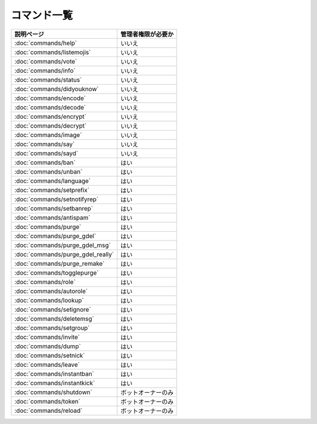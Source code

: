 ============
コマンド一覧
============

+---------------------------------------+-----------------------+
| 説明ページ                            | 管理者権限が必要か    |
+=======================================+=======================+
| :doc:`commands/help`                  | いいえ                |
+---------------------------------------+-----------------------+
| :doc:`commands/listemojis`            | いいえ                |
+---------------------------------------+-----------------------+
| :doc:`commands/vote`                  | いいえ                |
+---------------------------------------+-----------------------+
| :doc:`commands/info`                  | いいえ                |
+---------------------------------------+-----------------------+
| :doc:`commands/status`                | いいえ                |
+---------------------------------------+-----------------------+
| :doc:`commands/didyouknow`            | いいえ                |
+---------------------------------------+-----------------------+
| :doc:`commands/encode`                | いいえ                |
+---------------------------------------+-----------------------+
| :doc:`commands/decode`                | いいえ                |
+---------------------------------------+-----------------------+
| :doc:`commands/encrypt`               | いいえ                |
+---------------------------------------+-----------------------+
| :doc:`commands/decrypt`               | いいえ                |
+---------------------------------------+-----------------------+
| :doc:`commands/image`                 | いいえ                |
+---------------------------------------+-----------------------+
| :doc:`commands/say`                   | いいえ                |
+---------------------------------------+-----------------------+
| :doc:`commands/sayd`                  | いいえ                |
+---------------------------------------+-----------------------+
| :doc:`commands/ban`                   | はい                  |
+---------------------------------------+-----------------------+
| :doc:`commands/unban`                 | はい                  |
+---------------------------------------+-----------------------+
| :doc:`commands/language`              | はい                  |
+---------------------------------------+-----------------------+
| :doc:`commands/setprefix`             | はい                  |
+---------------------------------------+-----------------------+
| :doc:`commands/setnotifyrep`          | はい                  |
+---------------------------------------+-----------------------+
| :doc:`commands/setbanrep`             | はい                  |
+---------------------------------------+-----------------------+
| :doc:`commands/antispam`              | はい                  |
+---------------------------------------+-----------------------+
| :doc:`commands/purge`                 | はい                  |
+---------------------------------------+-----------------------+
| :doc:`commands/purge_gdel`            | はい                  |
+---------------------------------------+-----------------------+
| :doc:`commands/purge_gdel_msg`        | はい                  |
+---------------------------------------+-----------------------+
| :doc:`commands/purge_gdel_really`     | はい                  |
+---------------------------------------+-----------------------+
| :doc:`commands/purge_remake`          | はい                  |
+---------------------------------------+-----------------------+
| :doc:`commands/togglepurge`           | はい                  |
+---------------------------------------+-----------------------+
| :doc:`commands/role`                  | はい                  |
+---------------------------------------+-----------------------+
| :doc:`commands/autorole`              | はい                  |
+---------------------------------------+-----------------------+
| :doc:`commands/lookup`                | はい                  |
+---------------------------------------+-----------------------+
| :doc:`commands/setignore`             | はい                  |
+---------------------------------------+-----------------------+
| :doc:`commands/deletemsg`             | はい                  |
+---------------------------------------+-----------------------+
| :doc:`commands/setgroup`              | はい                  |
+---------------------------------------+-----------------------+
| :doc:`commands/invite`                | はい                  |
+---------------------------------------+-----------------------+
| :doc:`commands/dump`                  | はい                  |
+---------------------------------------+-----------------------+
| :doc:`commands/setnick`               | はい                  |
+---------------------------------------+-----------------------+
| :doc:`commands/leave`                 | はい                  |
+---------------------------------------+-----------------------+
| :doc:`commands/instantban`            | はい                  |
+---------------------------------------+-----------------------+
| :doc:`commands/instantkick`           | はい                  |
+---------------------------------------+-----------------------+
| :doc:`commands/shutdown`              | ボットオーナーのみ    |
+---------------------------------------+-----------------------+
| :doc:`commands/token`                 | ボットオーナーのみ    |
+---------------------------------------+-----------------------+
| :doc:`commands/reload`                | ボットオーナーのみ    |
+---------------------------------------+-----------------------+
